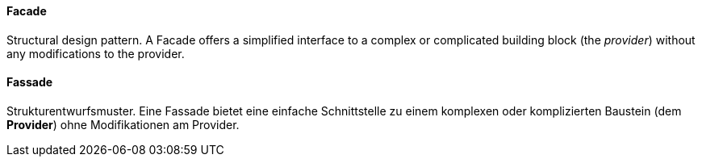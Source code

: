 [#term-facade]

// tag::EN[]
==== Facade

Structural design pattern. A Facade offers a simplified interface to a complex
or complicated building block (the _provider_) without any modifications to the provider.

// end::EN[]

// tag::DE[]
==== Fassade

Strukturentwurfsmuster. Eine Fassade bietet eine einfache
Schnittstelle zu einem komplexen oder komplizierten
Baustein (dem *Provider*) ohne Modifikationen am Provider.


// end::DE[] 
